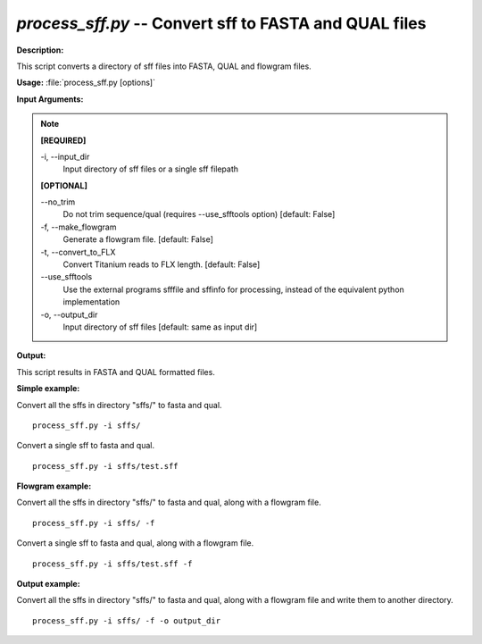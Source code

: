 .. _process_sff:

.. index:: process_sff.py

*process_sff.py* -- Convert sff to FASTA and QUAL files
^^^^^^^^^^^^^^^^^^^^^^^^^^^^^^^^^^^^^^^^^^^^^^^^^^^^^^^^^^^^^^^^^^^^^^^^^^^^^^^^^^^^^^^^^^^^^^^^^^^^^^^^^^^^^^^^^^^^^^^^^^^^^^^^^^^^^^^^^^^^^^^^^^^^^^^^^^^^^^^^^^^^^^^^^^^^^^^^^^^^^^^^^^^^^^^^^^^^^^^^^^^^^^^^^^^^^^^^^^^^^^^^^^^^^^^^^^^^^^^^^^^^^^^^^^^^^^^^^^^^^^^^^^^^^^^^^^^^^^^^^^^^^

**Description:**

This script converts a directory of sff files into FASTA, QUAL and flowgram files.



**Usage:** :file:`process_sff.py [options]`

**Input Arguments:**

.. note::

	
	**[REQUIRED]**
		
	-i, `-`-input_dir
		Input directory of sff files or a single sff filepath
	
	**[OPTIONAL]**
		
	`-`-no_trim
		Do not trim sequence/qual (requires --use_sfftools option) [default: False]
	-f, `-`-make_flowgram
		Generate a flowgram file. [default: False]
	-t, `-`-convert_to_FLX
		Convert Titanium reads to FLX length. [default: False]
	`-`-use_sfftools
		Use the external programs sfffile and sffinfo for processing, instead of the equivalent python implementation
	-o, `-`-output_dir
		Input directory of sff files [default: same as input dir]


**Output:**

This script results in FASTA and QUAL formatted files.


**Simple example:**

Convert all the sffs in directory "sffs/" to fasta and qual.

::

	process_sff.py -i sffs/

Convert a single sff to fasta and qual.

::

	process_sff.py -i sffs/test.sff

**Flowgram example:**

Convert all the sffs in directory "sffs/" to fasta and qual, along with a flowgram file.

::

	process_sff.py -i sffs/ -f

Convert a single sff to fasta and qual, along with a flowgram file.

::

	process_sff.py -i sffs/test.sff -f

**Output example:**

Convert all the sffs in directory "sffs/" to fasta and qual, along with a flowgram file and write them to another directory.

::

	process_sff.py -i sffs/ -f -o output_dir


